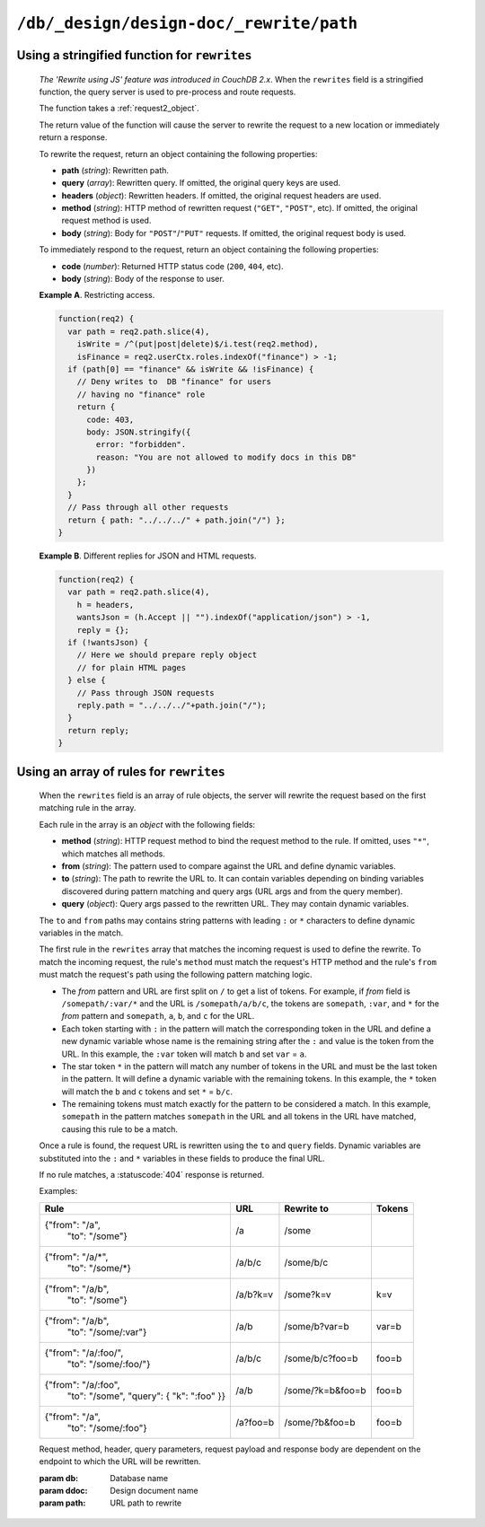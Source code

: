 .. Licensed under the Apache License, Version 2.0 (the "License"); you may not
.. use this file except in compliance with the License. You may obtain a copy of
.. the License at
..
..   http://www.apache.org/licenses/LICENSE-2.0
..
.. Unless required by applicable law or agreed to in writing, software
.. distributed under the License is distributed on an "AS IS" BASIS, WITHOUT
.. WARRANTIES OR CONDITIONS OF ANY KIND, either express or implied. See the
.. License for the specific language governing permissions and limitations under
.. the License.

.. _api/ddoc/rewrite:

========================================
``/db/_design/design-doc/_rewrite/path``
========================================

.. http:any:: /{db}/_design/{ddoc}/_rewrite/{path}
    :synopsis: Rewrites HTTP request for the specified path by using stored
               array of routing rules or JavaScript function

    Rewrites the specified path by rules defined in the specified design
    document. The rewrite rules are defined by the ``rewrites`` field of the
    design document. The ``rewrites`` field can either be a *string* containing
    the a rewrite function or an *array* of rule definitions.

Using a stringified function for ``rewrites``
^^^^^^^^^^^^^^^^^^^^^^^^^^^^^^^^^^^^^^^^^^^^^

    *The 'Rewrite using JS' feature was introduced in CouchDB 2.x*. When the
    ``rewrites`` field is a stringified function, the query server is used
    to pre-process and route requests.

    The function takes a :ref:`request2_object`.

    The return value of the function will cause the server to rewrite the
    request to a new location or immediately return a response.

    To rewrite the request, return an object containing the following
    properties:

    - **path** (*string*): Rewritten path.
    - **query** (*array*): Rewritten query. If omitted, the original
      query keys are used.
    - **headers** (*object*): Rewritten headers. If omitted, the original
      request headers are used.
    - **method** (*string*): HTTP method of rewritten request (``"GET"``,
      ``"POST"``, etc). If omitted, the original request method is used.
    - **body** (*string*): Body for ``"POST"``/``"PUT"`` requests. If omitted,
      the original request body is used.

    To immediately respond to the request, return an object containing the
    following properties:

    - **code** (*number*): Returned HTTP status code (``200``, ``404``, etc).
    - **body** (*string*): Body of the response to user.

    **Example A**. Restricting access.

    .. code-block:: javascript

        function(req2) {
          var path = req2.path.slice(4),
            isWrite = /^(put|post|delete)$/i.test(req2.method),
            isFinance = req2.userCtx.roles.indexOf("finance") > -1;
          if (path[0] == "finance" && isWrite && !isFinance) {
            // Deny writes to  DB "finance" for users
            // having no "finance" role
            return {
              code: 403,
              body: JSON.stringify({
                error: "forbidden".
                reason: "You are not allowed to modify docs in this DB"
              })
            };
          }
          // Pass through all other requests
          return { path: "../../../" + path.join("/") };
        }

    **Example B**. Different replies for JSON and HTML requests.

    .. code-block:: javascript

        function(req2) {
          var path = req2.path.slice(4),
            h = headers,
            wantsJson = (h.Accept || "").indexOf("application/json") > -1,
            reply = {};
          if (!wantsJson) {
            // Here we should prepare reply object
            // for plain HTML pages
          } else {
            // Pass through JSON requests
            reply.path = "../../../"+path.join("/");
          }
          return reply;
        }

Using an array of rules for ``rewrites``
^^^^^^^^^^^^^^^^^^^^^^^^^^^^^^^^^^^^^^^^

    When the ``rewrites`` field is an array of rule objects, the server will
    rewrite the request based on the first matching rule in the array.

    Each rule in the array is an *object* with the following fields:

    - **method** (*string*): HTTP request method to bind the request method to
      the rule. If omitted, uses ``"*"``, which matches all methods.
    - **from** (*string*): The pattern used to compare against the URL and
      define dynamic variables.
    - **to** (*string*): The path to rewrite the URL to. It can contain
      variables depending on binding variables discovered during pattern
      matching and query args (URL args and from the query member).
    - **query** (*object*): Query args passed to the rewritten URL. They may
      contain dynamic variables.

    The ``to`` and ``from`` paths may contains string patterns with leading
    ``:`` or ``*`` characters to define dynamic variables in the match.

    The first rule in the ``rewrites`` array that matches the incoming request
    is used to define the rewrite. To match the incoming request, the
    rule's ``method`` must match the request's HTTP method and the rule's
    ``from`` must match the request's path using the following pattern matching
    logic.

    - The *from* pattern and URL are first split on ``/`` to get a list of
      tokens. For example, if *from* field is ``/somepath/:var/*`` and the URL
      is ``/somepath/a/b/c``, the tokens are ``somepath``, ``:var``, and
      ``*`` for the *from* pattern and ``somepath``, ``a``, ``b``, and
      ``c`` for the URL.
    - Each token starting with ``:`` in the pattern will match the
      corresponding token in the URL and define a new dynamic variable whose
      name is the remaining string after the ``:`` and value is the token from
      the URL. In this example, the ``:var`` token will match ``b``
      and set ``var`` = ``a``.
    - The star token ``*`` in the pattern will match any number of tokens in
      the URL and must be the last token in the pattern. It will define a
      dynamic variable with the remaining tokens. In this example, the ``*``
      token will match the ``b`` and ``c`` tokens and set ``*`` =
      ``b/c``.
    - The remaining tokens must match exactly for the pattern to be considered
      a match. In this example, ``somepath`` in the pattern matches
      ``somepath`` in the URL and all tokens in the URL have matched, causing
      this rule to be a match.

    Once a rule is found, the request URL is rewritten using the ``to`` and
    ``query`` fields. Dynamic variables are substituted into the ``:`` and
    ``*`` variables in these fields to produce the final URL.

    If no rule matches, a :statuscode:`404` response is returned.

    Examples:

    +-----------------------------------+----------+------------------+-------+
    |               Rule                |    URL   |  Rewrite to      | Tokens|
    +===================================+==========+==================+=======+
    | {"from": "/a",                    | /a       | /some            |       |
    |  "to": "/some"}                   |          |                  |       |
    +-----------------------------------+----------+------------------+-------+
    | {"from": "/a/\*",                 | /a/b/c   | /some/b/c        |       |
    |  "to": "/some/\*}                 |          |                  |       |
    +-----------------------------------+----------+------------------+-------+
    | {"from": "/a/b",                  | /a/b?k=v | /some?k=v        | k=v   |
    |  "to": "/some"}                   |          |                  |       |
    +-----------------------------------+----------+------------------+-------+
    | {"from": "/a/b",                  | /a/b     | /some/b?var=b    | var=b |
    |  "to": "/some/:var"}              |          |                  |       |
    +-----------------------------------+----------+------------------+-------+
    | {"from": "/a/:foo/",              | /a/b/c   | /some/b/c?foo=b  | foo=b |
    |  "to": "/some/:foo/"}             |          |                  |       |
    +-----------------------------------+----------+------------------+-------+
    | {"from": "/a/:foo",               | /a/b     | /some/?k=b&foo=b | foo=b |
    |  "to": "/some",                   |          |                  |       |
    |  "query": { "k": ":foo" }}        |          |                  |       |
    +-----------------------------------+----------+------------------+-------+
    | {"from": "/a",                    | /a?foo=b | /some/?b&foo=b   | foo=b |
    |  "to": "/some/:foo"}              |          |                  |       |
    +-----------------------------------+----------+------------------+-------+

    Request method, header, query parameters, request payload and response body
    are dependent on the endpoint to which the URL will be rewritten.

    :param db: Database name
    :param ddoc: Design document name
    :param path: URL path to rewrite
